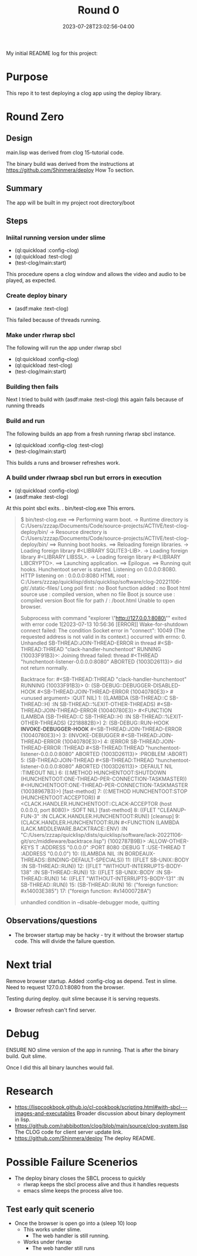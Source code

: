#+TITLE: Round 0
#+DATE: 2023-07-28T23:02:56-04:00
#+WEIGHT: 10
My initial README log for this project:

* Purpose
This repo it to test deploying a clog app using the deploy library.


* Round  Zero

** Design
main.lisp was derived from clog 15-tutorial code.

The binary build was derived from the instructions at [[https://github.com/Shinmera/deploy]] How To section.

** Summary
The app will be built in my project root directory/boot

** Steps

*** Iniital running version under slime
- (ql:quickload :config-clog)
- (ql:quickload :test-clog)
- (test-clog/main:start)

This procedure opens a clog window and allows the video and audio to be played, as expected.
*** Create deploy binary
- (asdf:make :text-clog)
This failed because of threads running.
*** Make under rlwrap sbcl
The following will run the app under rlwrap sbcl
- (ql:quickload :config-clog)
- (ql:quickload :test-clog)
- (test-clog/main:start)
*** Building then fails
Next I tried to build with (asdf:make :test-clog) this again fails because of running threads
*** Build and run
The following builds an app from a fresh running rlwrap sbcl instance.
- (ql:quickload :config-clog :test-clog)
- (test-clog/main:start)

This builds a runs and browser refreshes work.

*** A build under rlwraap sbcl run but errors in execution
- (ql:quickload :config-clog)
- (asdf:make :test-clog)
At this point sbcl exits.
. bin/test-clog.exe
This errors.
#+begin_quote
$ bin/test-clog.exe
 ==> Performing warm boot.
   -> Runtime directory is C:/Users/zzzap/Documents/Code/source-projects/ACTIVE/test-clog-deploy/bin/
   -> Resource directory is C:/Users/zzzap/Documents/Code/source-projects/ACTIVE/test-clog-deploy/bin/
 ==> Running boot hooks.
 ==> Reloading foreign libraries.
   -> Loading foreign library #<LIBRARY SQLITE3-LIB>.
   -> Loading foreign library #<LIBRARY LIBSSL>.
   -> Loading foreign library #<LIBRARY LIBCRYPTO>.
 ==> Launching application.
 ==> Epilogue.
 ==> Running quit hooks.
Hunchentoot server is started.
Listening on 0.0.0.0:8080.
HTTP listening on    : 0.0.0.0:8080
HTML root            : C:/Users/zzzap/quicklisp/dists/quicklisp/software/clog-20221106-git/./static-files/
Long poll first      : no
Boot function added  : no
Boot html source use : compiled version, when no file
Boot js source use   : compiled version
Boot file for path / : /boot.html
Unable to open browser.

Subprocess with command "explorer \"http://127.0.0.1:8080\""
 exited with error code 1[2023-07-13 10:56:36 [ERROR]] Wake-for-shutdown connect failed: The condition Socket error in "connect": 10049 (The requested address is not valid in its context.) occurred with errno: 0.
Unhandled SB-THREAD:JOIN-THREAD-ERROR in thread #<SB-THREAD:THREAD "clack-handler-hunchentoot" RUNNING
                                                   {10033F91B3}>:
  Joining thread failed: thread #<THREAD "hunchentoot-listener-0.0.0.0:8080" ABORTED
                                   {1003D26113}> did not return normally.

Backtrace for: #<SB-THREAD:THREAD "clack-handler-hunchentoot" RUNNING {10033F91B3}>
0: (SB-DEBUG::DEBUGGER-DISABLED-HOOK #<SB-THREAD:JOIN-THREAD-ERROR {10040780E3}> #<unused argument> :QUIT NIL)
1: ((LAMBDA (SB-THREAD::C SB-THREAD::H) :IN SB-THREAD::%EXIT-OTHER-THREADS) #<SB-THREAD:JOIN-THREAD-ERROR {10040780E3}> #<FUNCTION (LAMBDA (SB-THREAD::C SB-THREAD::H) :IN SB-THREAD::%EXIT-OTHER-THREADS) {2218882B}>)
2: (SB-DEBUG::RUN-HOOK *INVOKE-DEBUGGER-HOOK* #<SB-THREAD:JOIN-THREAD-ERROR {10040780E3}>)
3: (INVOKE-DEBUGGER #<SB-THREAD:JOIN-THREAD-ERROR {10040780E3}>)
4: (ERROR SB-THREAD:JOIN-THREAD-ERROR :THREAD #<SB-THREAD:THREAD "hunchentoot-listener-0.0.0.0:8080" ABORTED {1003D26113}> :PROBLEM :ABORT)
5: (SB-THREAD:JOIN-THREAD #<SB-THREAD:THREAD "hunchentoot-listener-0.0.0.0:8080" ABORTED {1003D26113}> :DEFAULT NIL :TIMEOUT NIL)
6: ((:METHOD HUNCHENTOOT:SHUTDOWN (HUNCHENTOOT:ONE-THREAD-PER-CONNECTION-TASKMASTER)) #<HUNCHENTOOT:ONE-THREAD-PER-CONNECTION-TASKMASTER {10038967B3}>) [fast-method]
7: ((:METHOD HUNCHENTOOT:STOP (HUNCHENTOOT:ACCEPTOR)) #<CLACK.HANDLER.HUNCHENTOOT::CLACK-ACCEPTOR (host 0.0.0.0, port 8080)> :SOFT NIL) [fast-method]
8: ((FLET "CLEANUP-FUN-3" :IN CLACK.HANDLER.HUNCHENTOOT:RUN)) [cleanup]
9: (CLACK.HANDLER.HUNCHENTOOT:RUN #<FUNCTION (LAMBDA (LACK.MIDDLEWARE.BACKTRACE::ENV) :IN "C:/Users/zzzap/quicklisp/dists/quicklisp/software/lack-20221106-git/src/middleware/backtrace.lisp") {1002787B9B}> :ALLOW-OTHER-KEYS T :ADDRESS "0.0.0.0" :PORT 8080 :DEBUG T :USE-THREAD T :ADDRESS "0.0.0.0")
10: ((LAMBDA NIL :IN BORDEAUX-THREADS::BINDING-DEFAULT-SPECIALS))
11: ((FLET SB-UNIX::BODY :IN SB-THREAD::RUN))
12: ((FLET "WITHOUT-INTERRUPTS-BODY-138" :IN SB-THREAD::RUN))
13: ((FLET SB-UNIX::BODY :IN SB-THREAD::RUN))
14: ((FLET "WITHOUT-INTERRUPTS-BODY-131" :IN SB-THREAD::RUN))
15: (SB-THREAD::RUN)
16: ("foreign function: #x14003E385")
17: ("foreign function: #x14000728A")

unhandled condition in --disable-debugger mode, quitting
#+end_quote
** Observations/questions

- The browser startup may be hacky - try it without the browser startup code. This will divide the failure question.

* Next trial
Remove browser startup.
Added :config-clog as depend.
Test in slime.
Need to request 127.0.0.1:8080 from the browser.

Testing during deploy.
quit slime because it is serving requests.
- Browser refresh can't find server.

* Debug
ENSURE NO slime version of the app in running.
That is after the binary build. Quit slime.

Once I did this all binary launches would fail.

* Research

- [[https://lispcookbook.github.io/cl-cookbook/scripting.html#with-sbcl---images-and-executables]]
  Broader discussion about binary deployment in lisp.
- [[https://github.com/rabbibotton/clog/blob/main/source/clog-system.lisp]]
  The CLOG code for client server update link.
- [[https://github.com/Shinmera/deploy]]
  The deploy README.


* Possible Failure Scenerios

- The deploy binary closes the SBCL  process to quickly
  - rlwrap keeps the sbcl process alive and thus it handles requests
  - emacs slime keeps the process alive too.

** Test early quit scenerio
- Once the browser is open go into a (sleep 10) loop
  - This works under slime.
    - The web handler is still running.
  - Works under rlwrap
    - The web handler still runs 
